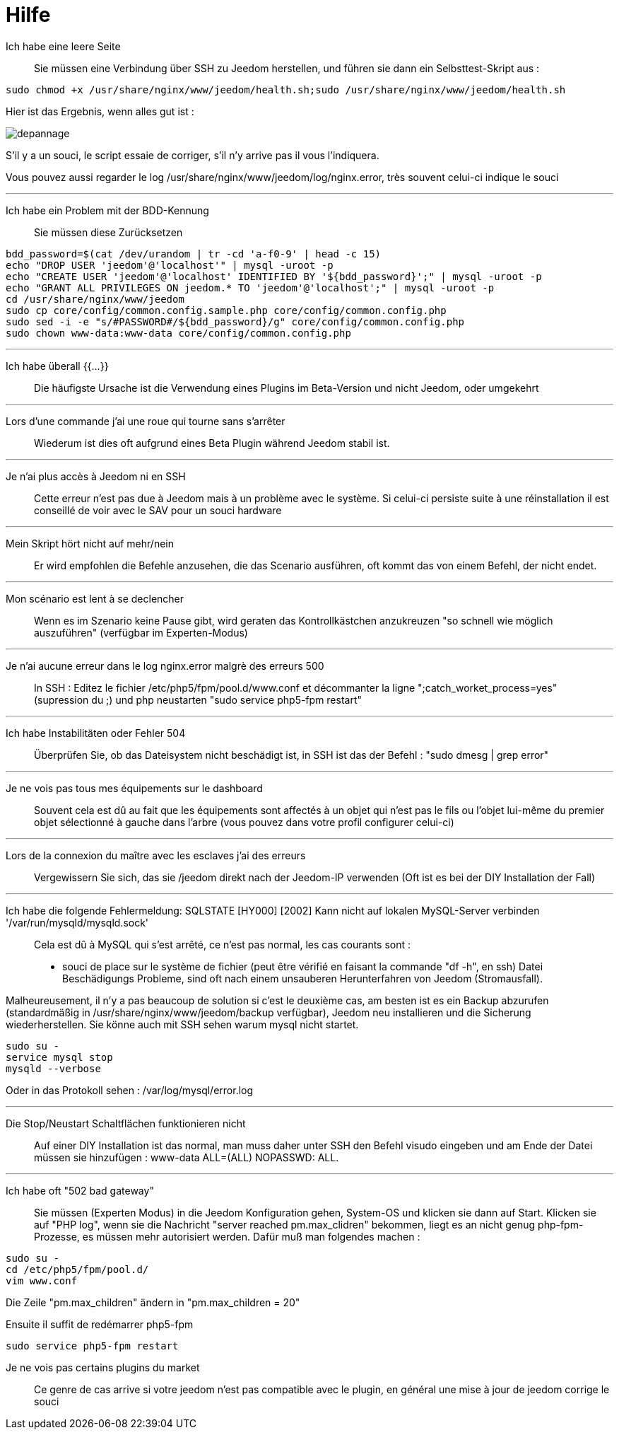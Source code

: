 = Hilfe

Ich habe eine leere Seite::
Sie müssen eine Verbindung über SSH zu Jeedom herstellen, und führen sie dann ein Selbsttest-Skript aus : 

[source,bash]
sudo chmod +x /usr/share/nginx/www/jeedom/health.sh;sudo /usr/share/nginx/www/jeedom/health.sh

Hier ist das Ergebnis, wenn alles gut ist : 

image::../images/depannage.png[]

S'il y a un souci, le script essaie de corriger, s'il n'y arrive pas il vous l'indiquera.

Vous pouvez aussi regarder le log /usr/share/nginx/www/jeedom/log/nginx.error, très souvent celui-ci indique le souci

''''

Ich habe ein Problem mit der BDD-Kennung::
Sie müssen diese Zurücksetzen
[source,bash]
bdd_password=$(cat /dev/urandom | tr -cd 'a-f0-9' | head -c 15)
echo "DROP USER 'jeedom'@'localhost'" | mysql -uroot -p
echo "CREATE USER 'jeedom'@'localhost' IDENTIFIED BY '${bdd_password}';" | mysql -uroot -p
echo "GRANT ALL PRIVILEGES ON jeedom.* TO 'jeedom'@'localhost';" | mysql -uroot -p
cd /usr/share/nginx/www/jeedom
sudo cp core/config/common.config.sample.php core/config/common.config.php
sudo sed -i -e "s/#PASSWORD#/${bdd_password}/g" core/config/common.config.php 
sudo chown www-data:www-data core/config/common.config.php

''''

Ich habe überall {{...}} ::
Die häufigste Ursache ist die Verwendung eines Plugins im Beta-Version und nicht Jeedom, oder umgekehrt

''''

Lors d'une commande j'ai une roue qui tourne sans s'arrêter::
Wiederum ist dies oft aufgrund eines Beta Plugin während Jeedom stabil ist.

''''

Je n'ai plus accès à Jeedom ni en SSH::
Cette erreur n'est pas due à Jeedom mais à un problème avec le système. 
Si celui-ci persiste suite à une réinstallation il est conseillé de voir avec le SAV pour un souci hardware

''''

Mein Skript hört nicht auf mehr/nein::
Er wird empfohlen die Befehle anzusehen, die das Scenario ausführen, 
oft kommt das von einem Befehl, der nicht endet.

''''

Mon scénario est lent à se declencher::
Wenn es im Szenario keine Pause gibt, wird geraten das Kontrollkästchen anzukreuzen "so schnell wie möglich auszuführen" (verfügbar im Experten-Modus)

''''

Je n'ai aucune erreur dans le log nginx.error malgrè des erreurs 500::
In SSH :
Editez le fichier /etc/php5/fpm/pool.d/www.conf et décommanter la ligne ";catch_worket_process=yes" (supression du ;) 
und php neustarten "sudo service php5-fpm restart"

''''

Ich habe Instabilitäten oder Fehler 504::
Überprüfen Sie, ob das Dateisystem nicht beschädigt ist, in SSH ist das der Befehl : "sudo dmesg | grep error"

''''

Je ne vois pas tous mes équipements sur le dashboard::
Souvent cela est dû au fait que les équipements sont affectés à un objet qui n'est pas le fils ou 
l'objet lui-même du premier objet sélectionné à gauche dans l'arbre (vous pouvez dans votre profil configurer celui-ci)

''''

Lors de la connexion du maître avec les esclaves j'ai des erreurs::
Vergewissern Sie sich, das sie /jeedom direkt nach der Jeedom-IP verwenden 
(Oft ist es bei der DIY Installation der Fall)

''''

Ich habe die folgende Fehlermeldung: SQLSTATE [HY000] [2002] Kann nicht auf lokalen MySQL-Server verbinden '/var/run/mysqld/mysqld.sock'::
Cela est dû à MySQL qui s'est arrêté, ce n'est pas normal, les cas courants sont : 
* souci de place sur le système de fichier (peut être vérifié en faisant la commande "df -h", en ssh)
Datei Beschädigungs Probleme, sind oft nach einem unsauberen Herunterfahren von Jeedom (Stromausfall).

Malheureusement, il n'y a pas beaucoup de solution si c'est le deuxième cas, 
am besten ist es ein Backup  abzurufen  (standardmäßig in  /usr/share/nginx/www/jeedom/backup verfügbar), 
Jeedom neu installieren und die Sicherung wiederherstellen.
Sie könne auch mit SSH sehen warum mysql nicht startet. 
[source,bash]
sudo su -
service mysql stop
mysqld --verbose

Oder in das Protokoll sehen : /var/log/mysql/error.log

''''

Die Stop/Neustart Schaltflächen funktionieren nicht::
Auf einer DIY Installation ist das normal, man muss daher unter SSH den Befehl visudo eingeben und am Ende der Datei 
müssen sie hinzufügen : www-data ALL=(ALL) NOPASSWD: ALL.

''''

Ich habe oft "502 bad gateway"::
Sie müssen (Experten Modus) in die Jeedom Konfiguration gehen, System-OS und klicken sie dann auf Start. Klicken sie auf "PHP log", wenn sie die Nachricht "server reached pm.max_clidren" bekommen, liegt es an nicht genug php-fpm-Prozesse, es müssen mehr autorisiert werden. Dafür muß man folgendes machen : 

[source,bash]
sudo su -
cd /etc/php5/fpm/pool.d/
vim www.conf

Die Zeile "pm.max_children" ändern in "pm.max_children = 20"

Ensuite il suffit de redémarrer php5-fpm

[source,bash]
sudo service php5-fpm restart

Je ne vois pas certains plugins du market ::
Ce genre de cas arrive si votre jeedom n'est pas compatible avec le plugin, en général une mise à jour de jeedom corrige le souci